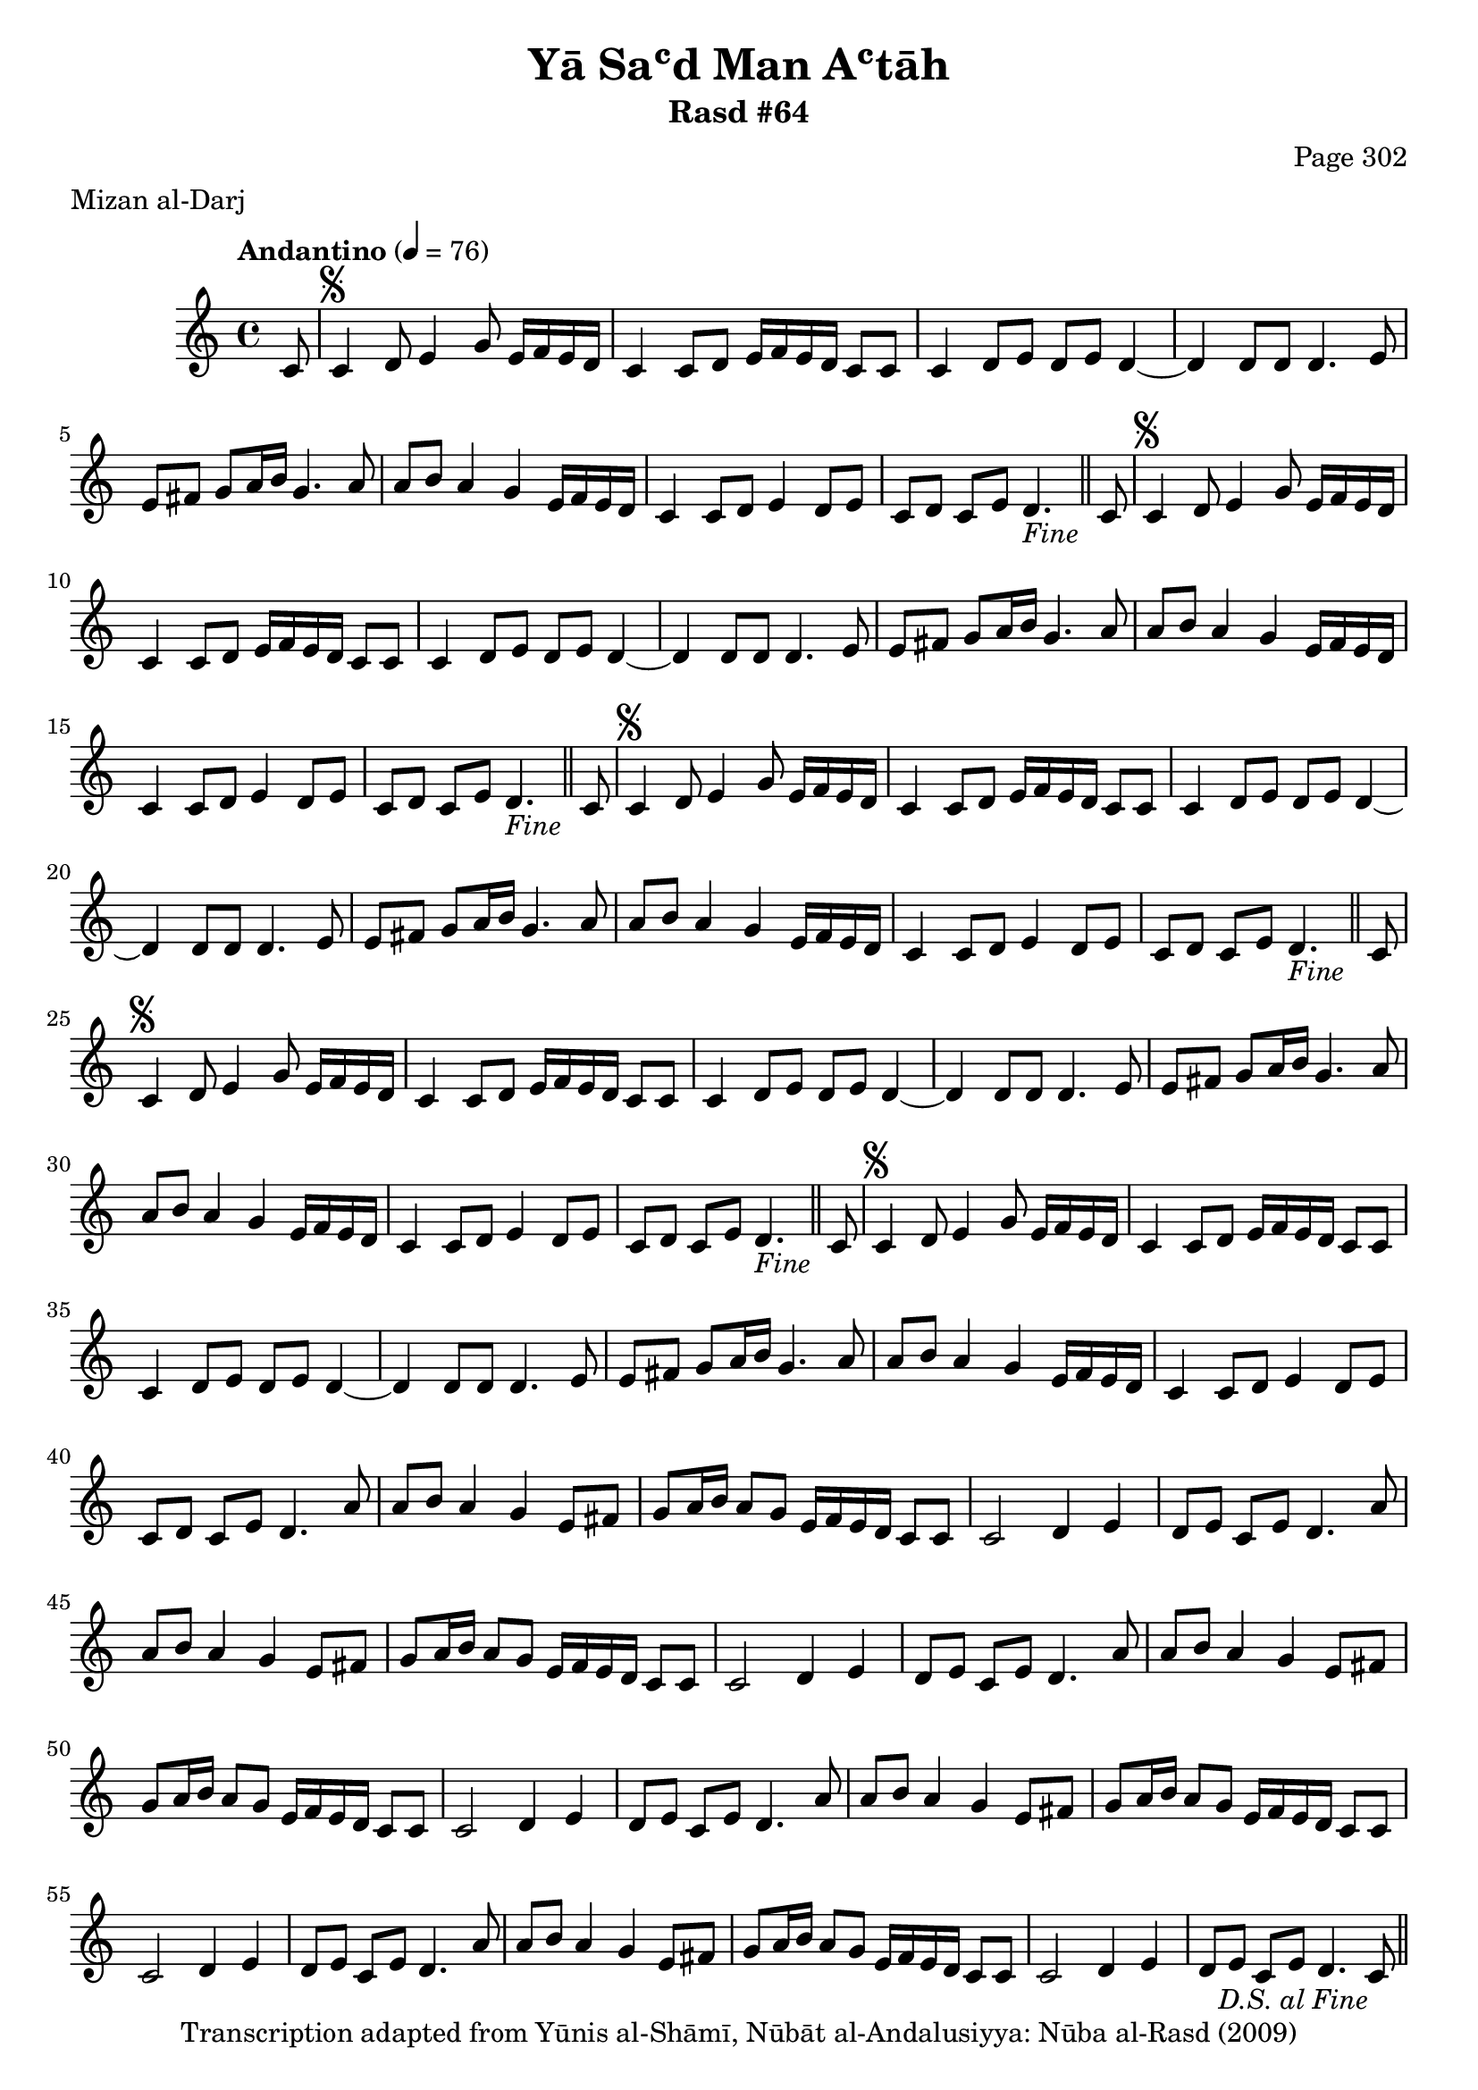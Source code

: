 \version "2.18.2"

\header {
	title = "Yā Saʿd Man Aʿtāh"
	subtitle = "Rasd #64"
	composer = "Page 302"
	meter = "Mizan al-Darj"
	copyright = "Transcription adapted from Yūnis al-Shāmī, Nūbāt al-Andalusiyya: Nūba al-Rasd (2009)"
	tagline = ""
}

% VARIABLES

db = \bar "!"
dc = \markup { \right-align { \italic { "D.C. al Fine" } } }
ds = \markup { \right-align { \italic { "D.S. al Fine" } } }
dsalcoda = \markup { \right-align { \italic { "D.S. al Coda" } } }
dcalcoda = \markup { \right-align { \italic { "D.C. al Coda" } } }
fine = \markup { \italic { "Fine" } }
incomplete = \markup { \right-align "Incomplete: missing pages in scan. Following number is likely also missing" }
continue = \markup { \center-align "Continue..." }
segno = \markup { \musicglyph #"scripts.segno" }
coda = \markup { \musicglyph #"scripts.coda" }
error = \markup { { "Wrong number of beats in score" } }
repeaterror = \markup { { "Score appears to be missing repeat" } }
accidentalerror = \markup { { "Unclear accidentals" } }

% TRANSCRIPTION

\score {

	\relative d' {
		\clef "treble"
		\key c \major
		\time 4/4
			\set Timing.beamExceptions = #'()
			\set Timing.baseMoment = #(ly:make-moment 1/4)
			\set Timing.beatStructure = #'(1 1 1 1)
		\tempo "Andantino" 4 = 76

		\partial 8

		c8 |

		\repeat unfold 5 {
			c4^\segno d8 e4 g8 e16 f e d |
			c4 c8 d e16 f e d c8 c |
			c4 d8 e d e d4~ |
			d d8 d d4. e8 |
			e fis g a16 b g4. a8 |
			a8 b a4 g e16 f e d |
			c4 c8 d e4 d8 e |
		}

		\alternative {
			{
				c8 d c e d4.-\fine \bar "||" c8 |
			}
			{
				c8 d c e d4. a'8 |
			}
		}

		\repeat unfold 5 {
			a8 b a4 g e8 fis |
			g a16 b a8 g e16 f e d c8 c |
			c2 d4 e |
		}

		\alternative {
			{
				d8 e c e d4. a'8 |
			}
			{
				d,8 e c e d4. c8-\ds \bar "||"
			}
		}

	}

	\layout {}
	\midi {}
}
